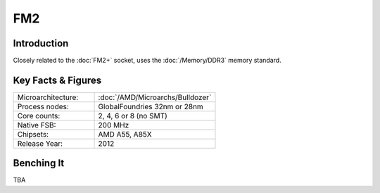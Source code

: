 ================
FM2
================

Introduction
================

Closely related to the :doc:`FM2+` socket, uses the :doc:`/Memory/DDR3` memory standard.

Key Facts & Figures
====================

.. list-table::
   :widths: 50 75
   :header-rows: 0

   * - Microarchitecture:
     - :doc:`/AMD/Microarchs/Bulldozer`
   * - Process nodes:
     - GlobalFoundries 32nm or 28nm
   * - Core counts:
     - 2, 4, 6 or 8 (no SMT)
   * - Native FSB:
     - 200 MHz
   * - Chipsets:
     - AMD A55, A85X
   * - Release Year:
     - 2012

Benching It
================

TBA
